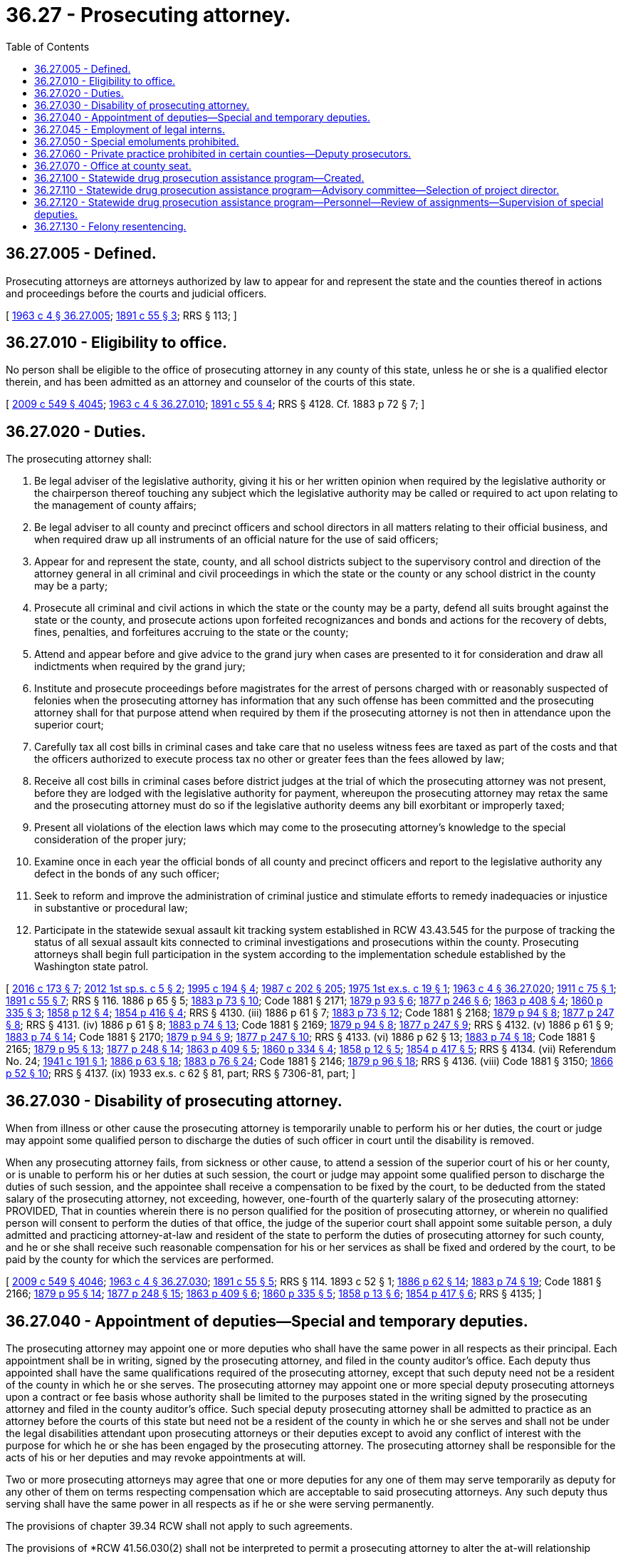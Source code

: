 = 36.27 - Prosecuting attorney.
:toc:

== 36.27.005 - Defined.
Prosecuting attorneys are attorneys authorized by law to appear for and represent the state and the counties thereof in actions and proceedings before the courts and judicial officers.

[ http://leg.wa.gov/CodeReviser/documents/sessionlaw/1963c4.pdf?cite=1963%20c%204%20§%2036.27.005[1963 c 4 § 36.27.005]; http://leg.wa.gov/CodeReviser/documents/sessionlaw/1891c55.pdf?cite=1891%20c%2055%20§%203[1891 c 55 § 3]; RRS § 113; ]

== 36.27.010 - Eligibility to office.
No person shall be eligible to the office of prosecuting attorney in any county of this state, unless he or she is a qualified elector therein, and has been admitted as an attorney and counselor of the courts of this state.

[ http://lawfilesext.leg.wa.gov/biennium/2009-10/Pdf/Bills/Session%20Laws/Senate/5038.SL.pdf?cite=2009%20c%20549%20§%204045[2009 c 549 § 4045]; http://leg.wa.gov/CodeReviser/documents/sessionlaw/1963c4.pdf?cite=1963%20c%204%20§%2036.27.010[1963 c 4 § 36.27.010]; http://leg.wa.gov/CodeReviser/documents/sessionlaw/1891c55.pdf?cite=1891%20c%2055%20§%204[1891 c 55 § 4]; RRS § 4128. Cf.  1883 p 72 § 7; ]

== 36.27.020 - Duties.
The prosecuting attorney shall:

. Be legal adviser of the legislative authority, giving it his or her written opinion when required by the legislative authority or the chairperson thereof touching any subject which the legislative authority may be called or required to act upon relating to the management of county affairs;

. Be legal adviser to all county and precinct officers and school directors in all matters relating to their official business, and when required draw up all instruments of an official nature for the use of said officers;

. Appear for and represent the state, county, and all school districts subject to the supervisory control and direction of the attorney general in all criminal and civil proceedings in which the state or the county or any school district in the county may be a party;

. Prosecute all criminal and civil actions in which the state or the county may be a party, defend all suits brought against the state or the county, and prosecute actions upon forfeited recognizances and bonds and actions for the recovery of debts, fines, penalties, and forfeitures accruing to the state or the county;

. Attend and appear before and give advice to the grand jury when cases are presented to it for consideration and draw all indictments when required by the grand jury;

. Institute and prosecute proceedings before magistrates for the arrest of persons charged with or reasonably suspected of felonies when the prosecuting attorney has information that any such offense has been committed and the prosecuting attorney shall for that purpose attend when required by them if the prosecuting attorney is not then in attendance upon the superior court;

. Carefully tax all cost bills in criminal cases and take care that no useless witness fees are taxed as part of the costs and that the officers authorized to execute process tax no other or greater fees than the fees allowed by law;

. Receive all cost bills in criminal cases before district judges at the trial of which the prosecuting attorney was not present, before they are lodged with the legislative authority for payment, whereupon the prosecuting attorney may retax the same and the prosecuting attorney must do so if the legislative authority deems any bill exorbitant or improperly taxed;

. Present all violations of the election laws which may come to the prosecuting attorney's knowledge to the special consideration of the proper jury;

. Examine once in each year the official bonds of all county and precinct officers and report to the legislative authority any defect in the bonds of any such officer;

. Seek to reform and improve the administration of criminal justice and stimulate efforts to remedy inadequacies or injustice in substantive or procedural law;

. Participate in the statewide sexual assault kit tracking system established in RCW 43.43.545 for the purpose of tracking the status of all sexual assault kits connected to criminal investigations and prosecutions within the county. Prosecuting attorneys shall begin full participation in the system according to the implementation schedule established by the Washington state patrol.

[ http://lawfilesext.leg.wa.gov/biennium/2015-16/Pdf/Bills/Session%20Laws/House/2530-S2.SL.pdf?cite=2016%20c%20173%20§%207[2016 c 173 § 7]; http://lawfilesext.leg.wa.gov/biennium/2011-12/Pdf/Bills/Session%20Laws/House/2834.SL.pdf?cite=2012%201st%20sp.s.%20c%205%20§%202[2012 1st sp.s. c 5 § 2]; http://lawfilesext.leg.wa.gov/biennium/1995-96/Pdf/Bills/Session%20Laws/Senate/5183-S.SL.pdf?cite=1995%20c%20194%20§%204[1995 c 194 § 4]; http://leg.wa.gov/CodeReviser/documents/sessionlaw/1987c202.pdf?cite=1987%20c%20202%20§%20205[1987 c 202 § 205]; http://leg.wa.gov/CodeReviser/documents/sessionlaw/1975ex1c19.pdf?cite=1975%201st%20ex.s.%20c%2019%20§%201[1975 1st ex.s. c 19 § 1]; http://leg.wa.gov/CodeReviser/documents/sessionlaw/1963c4.pdf?cite=1963%20c%204%20§%2036.27.020[1963 c 4 § 36.27.020]; http://leg.wa.gov/CodeReviser/documents/sessionlaw/1911c75.pdf?cite=1911%20c%2075%20§%201[1911 c 75 § 1]; http://leg.wa.gov/CodeReviser/documents/sessionlaw/1891c55.pdf?cite=1891%20c%2055%20§%207[1891 c 55 § 7]; RRS § 116.   1886 p 65 § 5; http://leg.wa.gov/CodeReviser/Pages/session_laws.aspx?cite=1883%20p%2073%20§%2010[1883 p 73 § 10]; Code 1881 § 2171; http://leg.wa.gov/CodeReviser/Pages/session_laws.aspx?cite=1879%20p%2093%20§%206[1879 p 93 § 6]; http://leg.wa.gov/CodeReviser/Pages/session_laws.aspx?cite=1877%20p%20246%20§%206[1877 p 246 § 6]; http://leg.wa.gov/CodeReviser/Pages/session_laws.aspx?cite=1863%20p%20408%20§%204[1863 p 408 § 4]; http://leg.wa.gov/CodeReviser/Pages/session_laws.aspx?cite=1860%20p%20335%20§%203[1860 p 335 § 3]; http://leg.wa.gov/CodeReviser/Pages/session_laws.aspx?cite=1858%20p%2012%20§%204[1858 p 12 § 4]; http://leg.wa.gov/CodeReviser/Pages/session_laws.aspx?cite=1854%20p%20416%20§%204[1854 p 416 § 4]; RRS § 4130. (iii)  1886 p 61 § 7; http://leg.wa.gov/CodeReviser/Pages/session_laws.aspx?cite=1883%20p%2073%20§%2012[1883 p 73 § 12]; Code 1881 § 2168; http://leg.wa.gov/CodeReviser/Pages/session_laws.aspx?cite=1879%20p%2094%20§%208[1879 p 94 § 8]; http://leg.wa.gov/CodeReviser/Pages/session_laws.aspx?cite=1877%20p%20247%20§%208[1877 p 247 § 8]; RRS § 4131. (iv)  1886 p 61 § 8; http://leg.wa.gov/CodeReviser/Pages/session_laws.aspx?cite=1883%20p%2074%20§%2013[1883 p 74 § 13]; Code 1881 § 2169; http://leg.wa.gov/CodeReviser/Pages/session_laws.aspx?cite=1879%20p%2094%20§%208[1879 p 94 § 8]; http://leg.wa.gov/CodeReviser/Pages/session_laws.aspx?cite=1877%20p%20247%20§%209[1877 p 247 § 9]; RRS § 4132. (v)  1886 p 61 § 9; http://leg.wa.gov/CodeReviser/Pages/session_laws.aspx?cite=1883%20p%2074%20§%2014[1883 p 74 § 14]; Code 1881 § 2170; http://leg.wa.gov/CodeReviser/Pages/session_laws.aspx?cite=1879%20p%2094%20§%209[1879 p 94 § 9]; http://leg.wa.gov/CodeReviser/Pages/session_laws.aspx?cite=1877%20p%20247%20§%2010[1877 p 247 § 10]; RRS § 4133. (vi)  1886 p 62 § 13; http://leg.wa.gov/CodeReviser/Pages/session_laws.aspx?cite=1883%20p%2074%20§%2018[1883 p 74 § 18]; Code 1881 § 2165; http://leg.wa.gov/CodeReviser/Pages/session_laws.aspx?cite=1879%20p%2095%20§%2013[1879 p 95 § 13]; http://leg.wa.gov/CodeReviser/Pages/session_laws.aspx?cite=1877%20p%20248%20§%2014[1877 p 248 § 14]; http://leg.wa.gov/CodeReviser/Pages/session_laws.aspx?cite=1863%20p%20409%20§%205[1863 p 409 § 5]; http://leg.wa.gov/CodeReviser/Pages/session_laws.aspx?cite=1860%20p%20334%20§%204[1860 p 334 § 4]; http://leg.wa.gov/CodeReviser/Pages/session_laws.aspx?cite=1858%20p%2012%20§%205[1858 p 12 § 5]; http://leg.wa.gov/CodeReviser/Pages/session_laws.aspx?cite=1854%20p%20417%20§%205[1854 p 417 § 5]; RRS § 4134. (vii) Referendum No. 24; http://leg.wa.gov/CodeReviser/documents/sessionlaw/1941c191.pdf?cite=1941%20c%20191%20§%201[1941 c 191 § 1]; http://leg.wa.gov/CodeReviser/Pages/session_laws.aspx?cite=1886%20p%2063%20§%2018[1886 p 63 § 18]; http://leg.wa.gov/CodeReviser/Pages/session_laws.aspx?cite=1883%20p%2076%20§%2024[1883 p 76 § 24]; Code 1881 § 2146; http://leg.wa.gov/CodeReviser/Pages/session_laws.aspx?cite=1879%20p%2096%20§%2018[1879 p 96 § 18]; RRS § 4136. (viii) Code 1881 § 3150; http://leg.wa.gov/CodeReviser/Pages/session_laws.aspx?cite=1866%20p%2052%20§%2010[1866 p 52 § 10]; RRS § 4137. (ix) 1933 ex.s. c 62 § 81, part; RRS § 7306-81, part; ]

== 36.27.030 - Disability of prosecuting attorney.
When from illness or other cause the prosecuting attorney is temporarily unable to perform his or her duties, the court or judge may appoint some qualified person to discharge the duties of such officer in court until the disability is removed.

When any prosecuting attorney fails, from sickness or other cause, to attend a session of the superior court of his or her county, or is unable to perform his or her duties at such session, the court or judge may appoint some qualified person to discharge the duties of such session, and the appointee shall receive a compensation to be fixed by the court, to be deducted from the stated salary of the prosecuting attorney, not exceeding, however, one-fourth of the quarterly salary of the prosecuting attorney: PROVIDED, That in counties wherein there is no person qualified for the position of prosecuting attorney, or wherein no qualified person will consent to perform the duties of that office, the judge of the superior court shall appoint some suitable person, a duly admitted and practicing attorney-at-law and resident of the state to perform the duties of prosecuting attorney for such county, and he or she shall receive such reasonable compensation for his or her services as shall be fixed and ordered by the court, to be paid by the county for which the services are performed.

[ http://lawfilesext.leg.wa.gov/biennium/2009-10/Pdf/Bills/Session%20Laws/Senate/5038.SL.pdf?cite=2009%20c%20549%20§%204046[2009 c 549 § 4046]; http://leg.wa.gov/CodeReviser/documents/sessionlaw/1963c4.pdf?cite=1963%20c%204%20§%2036.27.030[1963 c 4 § 36.27.030]; http://leg.wa.gov/CodeReviser/documents/sessionlaw/1891c55.pdf?cite=1891%20c%2055%20§%205[1891 c 55 § 5]; RRS § 114.   1893 c 52 § 1; http://leg.wa.gov/CodeReviser/Pages/session_laws.aspx?cite=1886%20p%2062%20§%2014[1886 p 62 § 14]; http://leg.wa.gov/CodeReviser/Pages/session_laws.aspx?cite=1883%20p%2074%20§%2019[1883 p 74 § 19]; Code 1881 § 2166; http://leg.wa.gov/CodeReviser/Pages/session_laws.aspx?cite=1879%20p%2095%20§%2014[1879 p 95 § 14]; http://leg.wa.gov/CodeReviser/Pages/session_laws.aspx?cite=1877%20p%20248%20§%2015[1877 p 248 § 15]; http://leg.wa.gov/CodeReviser/Pages/session_laws.aspx?cite=1863%20p%20409%20§%206[1863 p 409 § 6]; http://leg.wa.gov/CodeReviser/Pages/session_laws.aspx?cite=1860%20p%20335%20§%205[1860 p 335 § 5]; http://leg.wa.gov/CodeReviser/Pages/session_laws.aspx?cite=1858%20p%2013%20§%206[1858 p 13 § 6]; http://leg.wa.gov/CodeReviser/Pages/session_laws.aspx?cite=1854%20p%20417%20§%206[1854 p 417 § 6]; RRS § 4135; ]

== 36.27.040 - Appointment of deputies—Special and temporary deputies.
The prosecuting attorney may appoint one or more deputies who shall have the same power in all respects as their principal. Each appointment shall be in writing, signed by the prosecuting attorney, and filed in the county auditor's office. Each deputy thus appointed shall have the same qualifications required of the prosecuting attorney, except that such deputy need not be a resident of the county in which he or she serves. The prosecuting attorney may appoint one or more special deputy prosecuting attorneys upon a contract or fee basis whose authority shall be limited to the purposes stated in the writing signed by the prosecuting attorney and filed in the county auditor's office. Such special deputy prosecuting attorney shall be admitted to practice as an attorney before the courts of this state but need not be a resident of the county in which he or she serves and shall not be under the legal disabilities attendant upon prosecuting attorneys or their deputies except to avoid any conflict of interest with the purpose for which he or she has been engaged by the prosecuting attorney. The prosecuting attorney shall be responsible for the acts of his or her deputies and may revoke appointments at will.

Two or more prosecuting attorneys may agree that one or more deputies for any one of them may serve temporarily as deputy for any other of them on terms respecting compensation which are acceptable to said prosecuting attorneys. Any such deputy thus serving shall have the same power in all respects as if he or she were serving permanently.

The provisions of chapter 39.34 RCW shall not apply to such agreements.

The provisions of *RCW 41.56.030(2) shall not be interpreted to permit a prosecuting attorney to alter the at-will relationship established between the prosecuting attorney and his or her appointed deputies by this section for a period of time exceeding his or her term of office. Neither shall the provisions of *RCW 41.56.030(2) require a prosecuting attorney to alter the at-will relationship established by this section.

[ http://lawfilesext.leg.wa.gov/biennium/2009-10/Pdf/Bills/Session%20Laws/Senate/5038.SL.pdf?cite=2009%20c%20549%20§%204047[2009 c 549 § 4047]; http://lawfilesext.leg.wa.gov/biennium/1999-00/Pdf/Bills/Session%20Laws/Senate/5152.SL.pdf?cite=2000%20c%2023%20§%202[2000 c 23 § 2]; http://leg.wa.gov/CodeReviser/documents/sessionlaw/1975ex1c19.pdf?cite=1975%201st%20ex.s.%20c%2019%20§%202[1975 1st ex.s. c 19 § 2]; http://leg.wa.gov/CodeReviser/documents/sessionlaw/1963c4.pdf?cite=1963%20c%204%20§%2036.27.040[1963 c 4 § 36.27.040]; http://leg.wa.gov/CodeReviser/documents/sessionlaw/1959c30.pdf?cite=1959%20c%2030%20§%201[1959 c 30 § 1]; http://leg.wa.gov/CodeReviser/documents/sessionlaw/1943c35.pdf?cite=1943%20c%2035%20§%201[1943 c 35 § 1]; http://leg.wa.gov/CodeReviser/documents/sessionlaw/1903c7.pdf?cite=1903%20c%207%20§%201[1903 c 7 § 1]; http://leg.wa.gov/CodeReviser/documents/sessionlaw/1891c55.pdf?cite=1891%20c%2055%20§%206[1891 c 55 § 6]; http://leg.wa.gov/CodeReviser/Pages/session_laws.aspx?cite=1886%20p%2063%20§%2017[1886 p 63 § 17]; http://leg.wa.gov/CodeReviser/Pages/session_laws.aspx?cite=1883%20p%2076%20§%2023[1883 p 76 § 23]; Code 1881 § 2142; http://leg.wa.gov/CodeReviser/Pages/session_laws.aspx?cite=1879%20p%2095%20§%2016[1879 p 95 § 16]; Rem. Supp. 1943 § 115; ]

== 36.27.045 - Employment of legal interns.
Notwithstanding any other provision of this chapter, nothing in this chapter shall be deemed to prevent a prosecuting attorney from employing legal interns as otherwise authorized by statute or court rule.

[ http://leg.wa.gov/CodeReviser/documents/sessionlaw/1974ex1c6.pdf?cite=1974%20ex.s.%20c%206%20§%201[1974 ex.s. c 6 § 1]; ]

== 36.27.050 - Special emoluments prohibited.
No prosecuting attorney shall receive any fee or reward from any person, on behalf of any prosecution, or for any of his or her official services, except as provided in this title, nor shall he or she be engaged as attorney or counsel for any party in any action depending upon the same facts involved in any criminal proceeding.

[ http://lawfilesext.leg.wa.gov/biennium/2009-10/Pdf/Bills/Session%20Laws/Senate/5038.SL.pdf?cite=2009%20c%20549%20§%204048[2009 c 549 § 4048]; http://leg.wa.gov/CodeReviser/documents/sessionlaw/1963c4.pdf?cite=1963%20c%204%20§%2036.27.050[1963 c 4 § 36.27.050]; http://leg.wa.gov/CodeReviser/Pages/session_laws.aspx?cite=1888%20p%20189%20§%201[1888 p 189 § 1]; http://leg.wa.gov/CodeReviser/Pages/session_laws.aspx?cite=1886%20p%2062%20§%2012[1886 p 62 § 12]; http://leg.wa.gov/CodeReviser/Pages/session_laws.aspx?cite=1883%20p%2074%20§%2017[1883 p 74 § 17]; Code 1881 § 2164; http://leg.wa.gov/CodeReviser/Pages/session_laws.aspx?cite=1879%20p%2094%20§%2012[1879 p 94 § 12]; http://leg.wa.gov/CodeReviser/Pages/session_laws.aspx?cite=1877%20p%20248%20§%2013[1877 p 248 § 13]; http://leg.wa.gov/CodeReviser/Pages/session_laws.aspx?cite=1863%20p%20409%20§%208[1863 p 409 § 8]; http://leg.wa.gov/CodeReviser/Pages/session_laws.aspx?cite=1860%20p%20335%20§%207[1860 p 335 § 7]; http://leg.wa.gov/CodeReviser/Pages/session_laws.aspx?cite=1858%20p%2013%20§%208[1858 p 13 § 8]; http://leg.wa.gov/CodeReviser/Pages/session_laws.aspx?cite=1854%20p%20417%20§%207[1854 p 417 § 7]; RRS § 4138; ]

== 36.27.060 - Private practice prohibited in certain counties—Deputy prosecutors.
. The prosecuting attorney, and deputy prosecuting attorneys, of each county with a population of eighteen thousand or more shall serve full time and except as otherwise provided for in this section shall not engage in the private practice of law.

. Deputy prosecuting attorneys in a county with a population of from eighteen thousand to less than one hundred twenty-five thousand may serve part time and engage in the private practice of law if the county legislative authority so provides.

. Except as provided in subsection (4) of this section, nothing in this section prohibits a prosecuting attorney or deputy prosecuting attorney in any county from:

.. Performing legal services for himself or herself or his or her immediate family; or

.. Performing legal services of a charitable nature.

. The legal services identified in subsection (3) of this section may not be performed if they would interfere with the duties of a prosecuting attorney, or deputy prosecuting attorney and no services that are performed shall be deemed within the scope of employment of a prosecutor or deputy prosecutor.

[ http://lawfilesext.leg.wa.gov/biennium/1991-92/Pdf/Bills/Session%20Laws/House/1201-S.SL.pdf?cite=1991%20c%20363%20§%2055[1991 c 363 § 55]; http://leg.wa.gov/CodeReviser/documents/sessionlaw/1989c39.pdf?cite=1989%20c%2039%20§%201[1989 c 39 § 1]; http://leg.wa.gov/CodeReviser/documents/sessionlaw/1973ex1c86.pdf?cite=1973%201st%20ex.s.%20c%2086%20§%201[1973 1st ex.s. c 86 § 1]; http://leg.wa.gov/CodeReviser/documents/sessionlaw/1971ex1c237.pdf?cite=1971%20ex.s.%20c%20237%20§%202[1971 ex.s. c 237 § 2]; http://leg.wa.gov/CodeReviser/documents/sessionlaw/1969ex1c226.pdf?cite=1969%20ex.s.%20c%20226%20§%202[1969 ex.s. c 226 § 2]; http://leg.wa.gov/CodeReviser/documents/sessionlaw/1963c4.pdf?cite=1963%20c%204%20§%2036.27.060[1963 c 4 § 36.27.060]; http://leg.wa.gov/CodeReviser/documents/sessionlaw/1941c46.pdf?cite=1941%20c%2046%20§%202[1941 c 46 § 2]; Rem. Supp. 1941 § 4139-1; ]

== 36.27.070 - Office at county seat.
The prosecuting attorney of each county in the state of Washington must keep an office at the county seat of the county of which he or she is prosecuting attorney.

[ http://lawfilesext.leg.wa.gov/biennium/2009-10/Pdf/Bills/Session%20Laws/Senate/5038.SL.pdf?cite=2009%20c%20549%20§%204049[2009 c 549 § 4049]; http://leg.wa.gov/CodeReviser/documents/sessionlaw/1963c4.pdf?cite=1963%20c%204%20§%2036.27.070[1963 c 4 § 36.27.070]; http://leg.wa.gov/CodeReviser/documents/sessionlaw/1909c122.pdf?cite=1909%20c%20122%20§%201[1909 c 122 § 1]; RRS § 4139; ]

== 36.27.100 - Statewide drug prosecution assistance program—Created.
The legislature recognizes that, due to the magnitude or volume of offenses in a given area of the state, there is a recurring need for supplemental assistance in the prosecuting of drug and drug-related offenses that can be directed to the area of the state with the greatest need for short-term assistance. A statewide drug prosecution assistance program is created within the criminal justice training commission to assist county prosecuting attorneys in the prosecution of drug and drug-related offenses.

[ http://lawfilesext.leg.wa.gov/biennium/2009-10/Pdf/Bills/Session%20Laws/House/2658-S2.SL.pdf?cite=2010%20c%20271%20§%20501[2010 c 271 § 501]; http://lawfilesext.leg.wa.gov/biennium/1995-96/Pdf/Bills/Session%20Laws/House/1014.SL.pdf?cite=1995%20c%20399%20§%2041[1995 c 399 § 41]; http://leg.wa.gov/CodeReviser/documents/sessionlaw/1989c271.pdf?cite=1989%20c%20271%20§%20236[1989 c 271 § 236]; ]

== 36.27.110 - Statewide drug prosecution assistance program—Advisory committee—Selection of project director.
There is established a statewide advisory committee comprised of the attorney general, the chief of the Washington state patrol, both United States attorneys whose offices are located in Washington state, and three county prosecuting attorneys appointed by the Washington association of prosecuting attorneys, who will also act as supervising attorneys. The statewide advisory committee shall select one of the supervising attorneys to act as project director of the drug prosecution assistance program.

[ http://leg.wa.gov/CodeReviser/documents/sessionlaw/1989c271.pdf?cite=1989%20c%20271%20§%20237[1989 c 271 § 237]; ]

== 36.27.120 - Statewide drug prosecution assistance program—Personnel—Review of assignments—Supervision of special deputies.
The project director of the drug prosecution assistance program shall employ up to five attorneys to act as special deputy prosecuting attorneys. A county or counties may request the assistance of one or more of the special deputy prosecuting attorneys. The project director after consultation with the advisory committee shall determine the assignment of the special deputy prosecutors. Within funds appropriated for this purpose, the project director may also employ necessary support staff and purchase necessary supplies and equipment.

The advisory committee shall regularly review the assignment of the special deputy prosecuting attorneys to ensure that the program's impact on the drug abuse problem is maximized.

During the time a special deputy prosecuting attorney is assigned to a county, the special deputy is under the direct supervision of the county prosecuting attorney for that county. The advisory committee may reassign a special deputy at any time: PROVIDED, That adequate notice must be given to the county prosecuting attorney if the special deputy is involved in a case scheduled for trial.

[ http://leg.wa.gov/CodeReviser/documents/sessionlaw/1989c271.pdf?cite=1989%20c%20271%20§%20238[1989 c 271 § 238]; ]

== 36.27.130 - Felony resentencing.
. The prosecutor of a county in which an offender was sentenced for a felony offense may petition the sentencing court or the sentencing court's successor to resentence the offender if the original sentence no longer advances the interests of justice.

. The court may grant or deny a petition under this section. If the court grants a petition, the court shall resentence the defendant in the same manner as if the offender had not previously been sentenced, provided the new sentence, if any, is no greater than the initial sentence.

. The court may consider postconviction factors including, but not limited to, the inmate's disciplinary record and record of rehabilitation while incarcerated; evidence that reflects whether age, time served, and diminished physical condition, if any, have reduced the inmate's risk for future violence; and evidence that reflects changed circumstances since the inmate's original sentencing such that the inmate's continued incarceration no longer serves the interests of justice. Credit shall be given for time served.

. The prosecuting attorney shall make reasonable efforts to notify victims and survivors of victims of the petition for resentencing and the date of the resentencing hearing. The prosecuting attorney shall provide victims and survivors of victims access to available victim advocates and other related services. The court shall provide an opportunity for victims and survivors of victims of any crimes for which the offender has been convicted to present a statement personally or by representation. The prosecuting attorney and the court shall comply with the requirements set forth in chapter 7.69 RCW.

. A resentencing under this section shall not reopen the defendant's conviction to challenges that would otherwise be barred.

[ http://lawfilesext.leg.wa.gov/biennium/2019-20/Pdf/Bills/Session%20Laws/Senate/6164.SL.pdf?cite=2020%20c%20203%20§%202[2020 c 203 § 2]; ]

